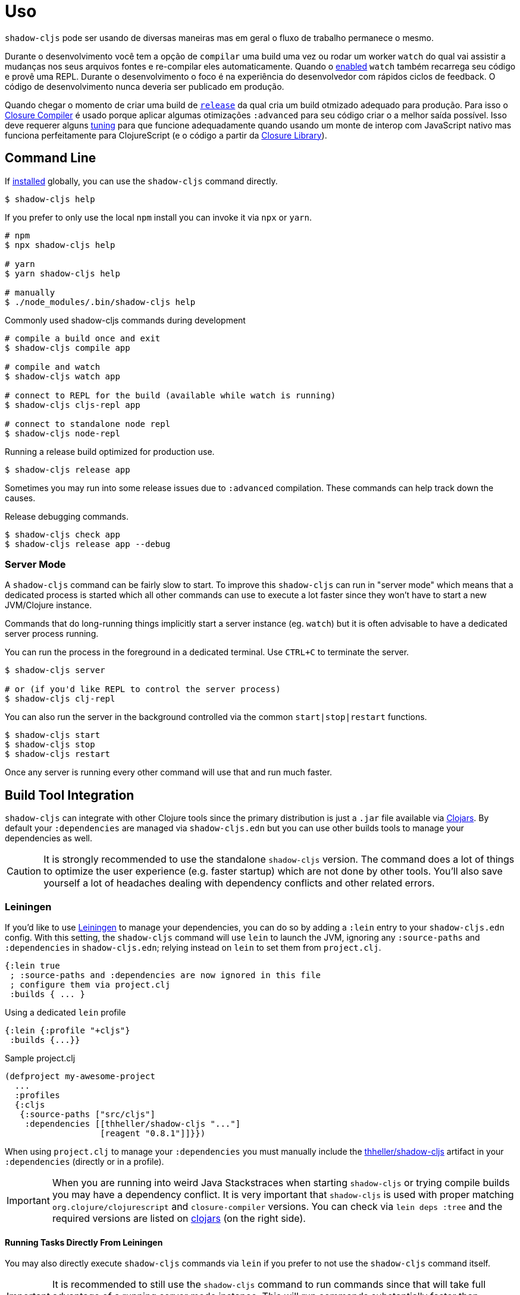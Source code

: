 = Uso

`shadow-cljs` pode ser usando de diversas maneiras mas em geral o fluxo de trabalho permanece o mesmo.

Durante o desenvolvimento você tem a opção de `compilar` uma build uma vez ou rodar um worker `watch` do qual vai assistir a mudanças nos seus arquivos fontes e re-compilar eles automaticamente. Quando o <<devtools, enabled>> `watch` também recarrega seu código e provê uma REPL. Durante o desenvolvimento o foco é na experiência do desenvolvedor com rápidos ciclos de feedback. O código de desenvolvimento nunca deveria ser publicado em produção.

Quando chegar o momento de criar uma build de <<release, `release`>> da qual cria um build otmizado adequado para produção. Para isso o https://developers.google.com/closure/compiler/[Closure Compiler] é usado porque aplicar algumas otimizações `:advanced` para seu código criar o a melhor saída possível. Isso deve requerer alguns <<externs, tuning>> para que funcione adequadamente quando usando um monte de interop com JavaScript nativo mas funciona perfeitamente para ClojureScript (e o código a partir da https://developers.google.com/closure/library/[Closure Library]).

== Command Line

If <<Installation, installed>> globally, you can use the `shadow-cljs` command directly.

```bash
$ shadow-cljs help
```

If you prefer to only use the local `npm` install you can invoke it via `npx` or `yarn`.

```bash
# npm
$ npx shadow-cljs help

# yarn
$ yarn shadow-cljs help

# manually
$ ./node_modules/.bin/shadow-cljs help
```

.Commonly used shadow-cljs commands during development
```bash
# compile a build once and exit
$ shadow-cljs compile app

# compile and watch
$ shadow-cljs watch app

# connect to REPL for the build (available while watch is running)
$ shadow-cljs cljs-repl app

# connect to standalone node repl
$ shadow-cljs node-repl
```

.Running a release build optimized for production use.
```
$ shadow-cljs release app
```

Sometimes you may run into some release issues due to `:advanced` compilation. These
commands can help track down the causes.

.Release debugging commands.
```
$ shadow-cljs check app
$ shadow-cljs release app --debug
```

=== Server Mode [[server-mode]]

A `shadow-cljs` command can be fairly slow to start. To improve this `shadow-cljs` can run in "server mode" which means that a dedicated process is started which all other commands can use to execute a lot faster since they won't have to start a new JVM/Clojure instance.

Commands that do long-running things implicitly start a server instance (eg. `watch`) but it is often advisable to have
a dedicated server process running.

You can run the process in the foreground in a dedicated terminal. Use `CTRL+C` to terminate the server.

```bash
$ shadow-cljs server

# or (if you'd like REPL to control the server process)
$ shadow-cljs clj-repl
```

You can also run the server in the background controlled via the common `start|stop|restart` functions.

```bash
$ shadow-cljs start
$ shadow-cljs stop
$ shadow-cljs restart
```

Once any server is running every other command will use that and run much faster.

== Build Tool Integration

`shadow-cljs` can integrate with other Clojure tools since the primary distribution is just a `.jar` file available via https://clojars.org/thheller/shadow-cljs[Clojars]. By default your `:dependencies` are managed via `shadow-cljs.edn` but you can use other builds tools to manage your dependencies as well.

CAUTION: It is strongly recommended to use the standalone `shadow-cljs` version. The command does a lot of things to optimize the user experience (e.g. faster startup) which are not done by other tools. You'll also save yourself a lot of headaches dealing with dependency conflicts and other related errors.

=== Leiningen [[Leiningen]]

If you'd like to use https://leiningen.org/[Leiningen] to manage your dependencies, you can do so by adding a `:lein` entry to your `shadow-cljs.edn` config. With this setting, the `shadow-cljs` command will use `lein` to launch the JVM, ignoring any `:source-paths` and `:dependencies` in `shadow-cljs.edn`; relying instead on `lein` to set them from `project.clj`.

```
{:lein true
 ; :source-paths and :dependencies are now ignored in this file
 ; configure them via project.clj
 :builds { ... }
```

.Using a dedicated `lein` profile
```
{:lein {:profile "+cljs"}
 :builds {...}}
```
.Sample project.clj
```
(defproject my-awesome-project
  ...
  :profiles
  {:cljs
   {:source-paths ["src/cljs"]
    :dependencies [[thheller/shadow-cljs "..."]
                   [reagent "0.8.1"]]}})
```

When using `project.clj` to manage your `:dependencies` you must manually include the https://clojars.org/thheller/shadow-cljs[thheller/shadow-cljs] artifact in your `:dependencies` (directly or in a profile).

IMPORTANT: When you are running into weird Java Stackstraces when starting `shadow-cljs` or trying compile builds you may have a dependency conflict. It is very important that `shadow-cljs` is used with proper matching `org.clojure/clojurescript` and `closure-compiler` versions. You can check via `lein deps :tree` and the required versions are listed on https://clojars.org/thheller/shadow-cljs[clojars] (on the right side).

==== Running Tasks Directly From Leiningen

You may also directly execute `shadow-cljs` commands via `lein` if you prefer to not use the `shadow-cljs` command itself.

IMPORTANT: It is recommended to still use the `shadow-cljs` command to run commands since that will take full advantage of a running server mode instance. This will run commands substantially faster than launching additional JVMs when using `lein` directly.


.Just compile :dev mode once, no REPL or live-reload:
```bash
$ lein run -m shadow.cljs.devtools.cli compile build-id
```

.Create a :release mode optimized build:
```bash
$ lein run -m shadow.cljs.devtools.cli release build-id
```

=== tools.deps / deps.edn [[deps-edn]]

The new https://clojure.org/guides/deps_and_cli[deps.edn] can also be used to manage your `:dependencies` and `:source-paths` instead of using the built-in methods or `lein`. All `shadow-cljs` commands will then be launched via the new `clojure` utility instead.

IMPORTANT: `tools.deps` is still changing quite frequently. Make sure you are using the latest version.

To use this set the `:deps true` property in your config. It is also possible to configure which `deps.edn` aliases should be used.

You must add the `thheller/shadow-cljs` artifact to your `deps.edn` manually.

.Simple `shadow-cljs.edn` example
```clojure
{:deps true
 :builds ...}
```

.Simple `deps.edn` example
```clojure
{:paths [...]
 :deps {thheller/shadow-cljs {:mvn/version <latest>}}}
```

.Example `shadow-cljs.edn` with :cljs alias
```clojure
{:deps {:aliases [:cljs]}
 :builds ...}
```

.Example `deps.edn`
```clojure
{:paths [...]
 :deps {...}
 :aliases
 {:cljs
  {:extra-deps {thheller/shadow-cljs {:mvn/version <latest>}}}}
```

Running with `clj` directly.
```
{:paths [...]
 :deps {...}
 :aliases
 {:shadow-cljs
  {:extra-deps {thheller/shadow-cljs {:mvn/version <latest>}}
   :main-opts ["-m" "shadow.cljs.devtools.cli"]}}}
```

```
clj -A:shadow-cljs watch app
```

You may also specify additional aliases via the command line using `-A`, eg. `shadow-cljs -A:foo:bar ...`.

IMPORTANT: Aliases are only applied when a new instance/server is started. They do not apply when connecting to a running server using the `shadow-cljs` command. Running via `clj` will always start a new JVM and does not support server-mode.

=== Boot

The authors have little Boot experience, so this chapter is in need of contributions. We understand
that Boot allows you to build your tool chain out of functions. Since `shadow-cljs` is a normal
JVM library, you can call functions within it to invoke tasks.

Some boot tasks are available here:
https://github.com/jgdavey/boot-shadow-cljs

== Running Clojure Code [[clj-run]]

You can use the `shadow-cljs` CLI to call specific Clojure functions from the command line. This is useful when you want run some code before/after certain tasks. Suppose you wanted to `rsync` the output of your `release` build to a remote server.

.Example Clojure Namespace in `src/my/build.clj`
```clojure
(ns my.build
  (:require
    [shadow.cljs.devtools.api :as shadow]
    [clojure.java.shell :refer (sh)]))

(defn release []
  (shadow/release :my-build)
  (sh "rsync" "-arzt" "path/to/output-dir" "my@server.com:some/path"))
```

.Running the `release` function
```bash
$ shadow-cljs clj-run my.build/release
# or
$ shadow-cljs run my.build/release
```

You can pass arguments to the invoked functions via the command line.

.Using arguments via normal Clojure fn args
```clojure
...
(defn release [server]
  (shadow/release :my-build)
  (sh "rsync" "-arzt" "path/to/output-dir" server))
```

.Passing the server from the command line
```bash
$ shadow-cljs clj-run my.build/release my@server.com:some/path
```

TIP: The usual `(defn release [& args])` structure also works if you want to parse the args with something like https://github.com/clojure/tools.cli[tools.cli].

You have access to the full power of Clojure here. You can build entire tools on top of this if you like. As a bonus everything you write this way is also directly available via the Clojure REPL.

IMPORTANT: When the <<server-mode, server>> is running the namespace will not be reloaded automatically, it will only be loaded once. It is recommended to do the development using a REPL and reload the file as usual (eg. `(require 'my.build :reload)`). You may also run `shadow-cljs clj-eval "(require 'my.build :reload)"` to reload manually from the command line.


=== Calling watch via clj-run

By default the functions called by `clj-run` only have access to a minimal `shadow-cljs` runtime which is enough to run `compile`, `release` and any other Clojure functionality. The JVM will terminate when your function completes.

If you want to start a `watch` for a given build you need to declare that the function you are calling requires a full server. This will cause the process to stay alive until you explicitly call `(shadow.cljs.devtools.server/stop!)` or `CTRL+C` the process.

```clojure
(ns demo.run
  (:require [shadow.cljs.devtools.api :as shadow]))

;; this fails because a full server instance is missing
(defn foo
  [& args]
  (shadow/watch :my-build))

;; this metadata will ensure that the server is started so watch works
(defn foo
  {:shadow/requires-server true}
  [& args]
  (shadow/watch :my-build))
```
